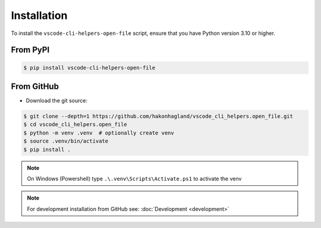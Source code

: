 Installation
============

To install the ``vscode-cli-helpers-open-file`` script, ensure that you have Python
version 3.10 or higher.

From PyPI
---------

.. code-block:: bash

    $ pip install vscode-cli-helpers-open-file

From GitHub
-----------

* Download the git source:

.. code-block:: bash

    $ git clone --depth=1 https://github.com/hakonhagland/vscode_cli_helpers.open_file.git
    $ cd vscode_cli_helpers.open_file
    $ python -m venv .venv  # optionally create venv
    $ source .venv/bin/activate
    $ pip install .

.. note::
    On Windows (Powershell) type ``.\.venv\Scripts\Activate.ps1`` to activate the venv

.. note::
    For development installation from GitHub see: :doc:`Development <development>`
